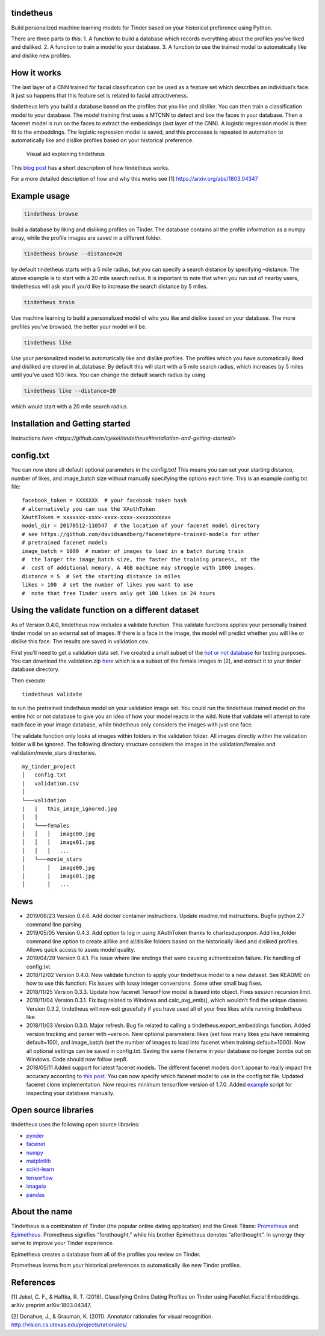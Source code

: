 tindetheus
==========

Build personalized machine learning models for Tinder based on your
historical preference using Python.

There are three parts to this: 1. A function to build a database which
records everything about the profiles you’ve liked and disliked. 2. A
function to train a model to your database. 3. A function to use the
trained model to automatically like and dislike new profiles.

How it works
============

The last layer of a CNN trained for facial classification can be used as
a feature set which describes an individual’s face. It just so happens
that this feature set is related to facial attractiveness.

tindetheus let’s you build a database based on the profiles that you
like and dislike. You can then train a classification model to your
database. The model training first uses a MTCNN to detect and box the
faces in your database. Then a facenet model is run on the faces to
extract the embeddings (last layer of the CNN). A logistic regression
model is then fit to the embeddings. The logistic regression model is
saved, and this processes is repeated in automation to automatically
like and dislike profiles based on your historical preference.

.. figure:: https://raw.githubusercontent.com/cjekel/tindetheus/master/examples/how_does_tindetheus_work.png
   :alt: Visual aid explaining tindetheus

   Visual aid explaining tindetheus

This `blog
post <http://jekel.me/2018/Using-facenet-to-automatically-like-new-tinder-profiles/>`__
has a short description of how tindetheus works.

For a more detailed description of how and why this works see [1]
https://arxiv.org/abs/1803.04347

Example usage
=============

.. code:: bash

   tindetheus browse

build a database by liking and disliking profiles on Tinder. The
database contains all the profile information as a numpy array, while
the profile images are saved in a different folder.

.. code:: bash

   tindetheus browse --distance=20

by default tindetheus starts with a 5 mile radius, but you can specify a
search distance by specifying –distance. The above example is to start
with a 20 mile search radius. It is important to note that when you run
out of nearby users, tindethesus will ask you if you’d like to increase
the search distance by 5 miles.

.. code:: bash

   tindetheus train

Use machine learning to build a personalized model of who you like and
dislike based on your database. The more profiles you’ve browsed, the
better your model will be.

.. code:: bash

   tindetheus like

Use your personalized model to automatically like and dislike profiles.
The profiles which you have automatically liked and disliked are stored
in al_database. By default this will start with a 5 mile search radius,
which increases by 5 miles until you’ve used 100 likes. You can change
the default search radius by using

.. code:: bash

   tindetheus like --distance=20

which would start with a 20 mile search radius.

Installation and Getting started
================================

Instructions `here
<https://github.com/cjekel/tindetheus#installation-and-getting-started/>` 

config.txt
==========

You can now store all default optional parameters in the config.txt!
This means you can set your starting distance, number of likes, and
image_batch size without manually specifying the options each time. This
is an example config.txt file:

::

   facebook_token = XXXXXXX  # your facebook token hash
   # alternatively you can use the XAuthToken
   XAuthToken = xxxxxxx-xxxx-xxxx-xxxx-xxxxxxxxxxx
   model_dir = 20170512-110547  # the location of your facenet model directory
   # see https://github.com/davidsandberg/facenet#pre-trained-models for other
   # pretrained facenet models
   image_batch = 1000  # number of images to load in a batch during train
   #  the larger the image_batch size, the faster the training process, at the
   #  cost of additional memory. A 4GB machine may struggle with 1000 images.
   distance = 5  # Set the starting distance in miles
   likes = 100  # set the number of likes you want to use
   #  note that free Tinder users only get 100 likes in 24 hours

Using the validate function on a different dataset
==================================================

As of Version 0.4.0, tindetheus now includes a validate function. This
validate functions applies your personally trained tinder model on an
external set of images. If there is a face in the image, the model will
predict whether you will like or dislike this face. The results are
saved in validation.csv.

First you’ll need to get a validation data set. I’ve created a small
subset of the `hot or not
database <http://vision.cs.utexas.edu/projects/rationales/>`__ for
testing purposes. You can download the validation.zip
`here <https://drive.google.com/file/d/13cNUzP_eXKsq8ABHwXHn4b9UgRbk-5oP/view?usp=sharing>`__
which is a a subset of the female images in [2], and extract it to your
tinder database directory.

Then execute

::

   tindetheus validate

to run the pretrained tindetheus model on your validation image set. You
could run the tindetheus trained model on the entire hot or not database
to give you an idea of how your model reacts in the wild. Note that
validate will attempt to rate each face in your image database, while
tindetheus only considers the images with just one face.

The validate function only looks at images within folders in the
validation folder. All images directly within the validation folder will
be ignored. The following directory structure considers the images in
the validation/females and validation/movie_stars directories.

::

   my_tinder_project
   │   config.txt
   |   validation.csv
   │
   └───validation
   |   |   this_image_ignored.jpg
   │   │
   │   └───females
   │   │   │   image00.jpg
   │   │   │   image01.jpg
   │   │   │   ...
   │   └───movie_stars
   │       │   image00.jpg
   │       │   image01.jpg
   │       │   ...

News
====

-  2019/06/23 Version 0.4.6. Add docker container instructions. Update
   readme.md instructions. Bugfix python 2.7 command line parsing.
-  2019/05/05 Version 0.4.3. Add option to log in using XAuthToken
   thanks to charlesduponpon. Add like_folder command line option to
   create al/like and al/dislike folders based on the historically liked
   and disliked profiles. Allows quick access to asses model quality.
-  2019/04/29 Version 0.4.1. Fix issue where line endings that were
   causing authentication failure. Fix handling of config.txt.
-  2018/12/02 Version 0.4.0. New validate function to apply your
   tindetheus model to a new dataset. See README on how to use this
   function. Fix issues with lossy integer conversions. Some other small
   bug fixes.
-  2018/11/25 Version 0.3.3. Update how facenet TensorFlow model is
   based into object. Fixes session recursion limit.
-  2018/11/04 Version 0.3.1. Fix bug related to Windows and
   calc_avg_emb(), which wouldn’t find the unique classes. Version
   0.3.2, tindetheus will now exit gracefully if you have used all of
   your free likes while running tindetheus like.
-  2018/11/03 Version 0.3.0. Major refresh. Bug fix related to calling a
   tindetheus.export_embeddings function. Added version tracking and
   parser with –version. New optional parameters: likes (set how many
   likes you have remaining default=100), and image_batch (set the
   number of images to load into facenet when training default=1000).
   Now all optional settings can be saved in config.txt. Saving the same
   filename in your database no longer bombs out on Windows. Code should
   now follow pep8.
-  2018/05/11 Added support for latest facenet models. The different
   facenet models don’t appear to really impact the accuracy according
   to `this
   post <https://jekel.me/2018/512_vs_128_facenet_embedding_application_in_Tinder_data/>`__.
   You can now specify which facenet model to use in the config.txt
   file. Updated facenet clone implementation. Now requires minimum
   tensorflow version of 1.7.0. Added
   `example <https://github.com/cjekel/tindetheus/blob/master/examples/open_database.py>`__
   script for inspecting your database manually.

Open source libraries
=====================

tindetheus uses the following open source libraries:

-  `pynder <https://github.com/charliewolf/pynder>`__
-  `facenet <https://github.com/davidsandberg/facenet>`__
-  `numpy <http://www.numpy.org/>`__
-  `matplotlib <https://matplotlib.org/>`__
-  `scikit-learn <http://scikit-learn.org/stable/>`__
-  `tensorflow <https://www.tensorflow.org/>`__
-  `imageio <https://imageio.github.io/>`__
-  `pandas <http://pandas.pydata.org/>`__

About the name
==============

Tindetheus is a combination of Tinder (the popular online dating
application) and the Greek Titans:
`Prometheus <https://en.wikipedia.org/wiki/Prometheus>`__ and
`Epimetheus <https://en.wikipedia.org/wiki/Epimetheus_(mythology)>`__.
Prometheus signifies “forethought,” while his brother Epimetheus denotes
“afterthought”. In synergy they serve to improve your Tinder experience.

Epimetheus creates a database from all of the profiles you review on
Tinder.

Prometheus learns from your historical preferences to automatically like
new Tinder profiles.

References
==========

[1] Jekel, C. F., & Haftka, R. T. (2018). Classifying Online Dating
Profiles on Tinder using FaceNet Facial Embeddings. arXiv preprint
arXiv:1803.04347.

[2] Donahue, J., & Grauman, K. (2011). Annotator rationales for visual
recognition. http://vision.cs.utexas.edu/projects/rationales/
